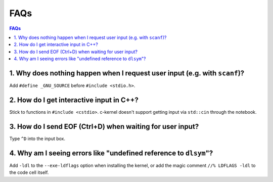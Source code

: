 FAQs
====

.. contents:: FAQs
    :local:

1. Why does nothing happen when I request user input (e.g. with ``scanf``)?
^^^^^^^^^^^^^^^^^^^^^^^^^^^^^^^^^^^^^^^^^^^^^^^^^^^^^^^^^^^^^^^^^^^^^^^^^^^^^^^^

Add ``#define _GNU_SOURCE`` before ``#include <stdio.h>``.

2. How do I get interactive input in C++?
^^^^^^^^^^^^^^^^^^^^^^^^^^^^^^^^^^^^^^^^^^^^^^^^^^^^^^^^^^^^^^^^^^^^^^^^^^^^^^^^

Stick to functions in ``#include <cstdio>``. c-kernel doesn't support getting
input via ``std::cin`` through the notebook.

3. How do I send EOF (Ctrl+D) when waiting for user input?
^^^^^^^^^^^^^^^^^^^^^^^^^^^^^^^^^^^^^^^^^^^^^^^^^^^^^^^^^^^^^^^^^^^^^^^^^^^^^^^^

Type ``^D`` into the input box.

4. Why am I seeing errors like "undefined reference to ``dlsym``"?
^^^^^^^^^^^^^^^^^^^^^^^^^^^^^^^^^^^^^^^^^^^^^^^^^^^^^^^^^^^^^^^^^^^^^^^^^^^^^^^^

Add ``-ldl`` to the ``--exe-ldflags`` option when installing the kernel, or add
the magic comment ``//% LDFLAGS -ldl`` to the code cell itself.
